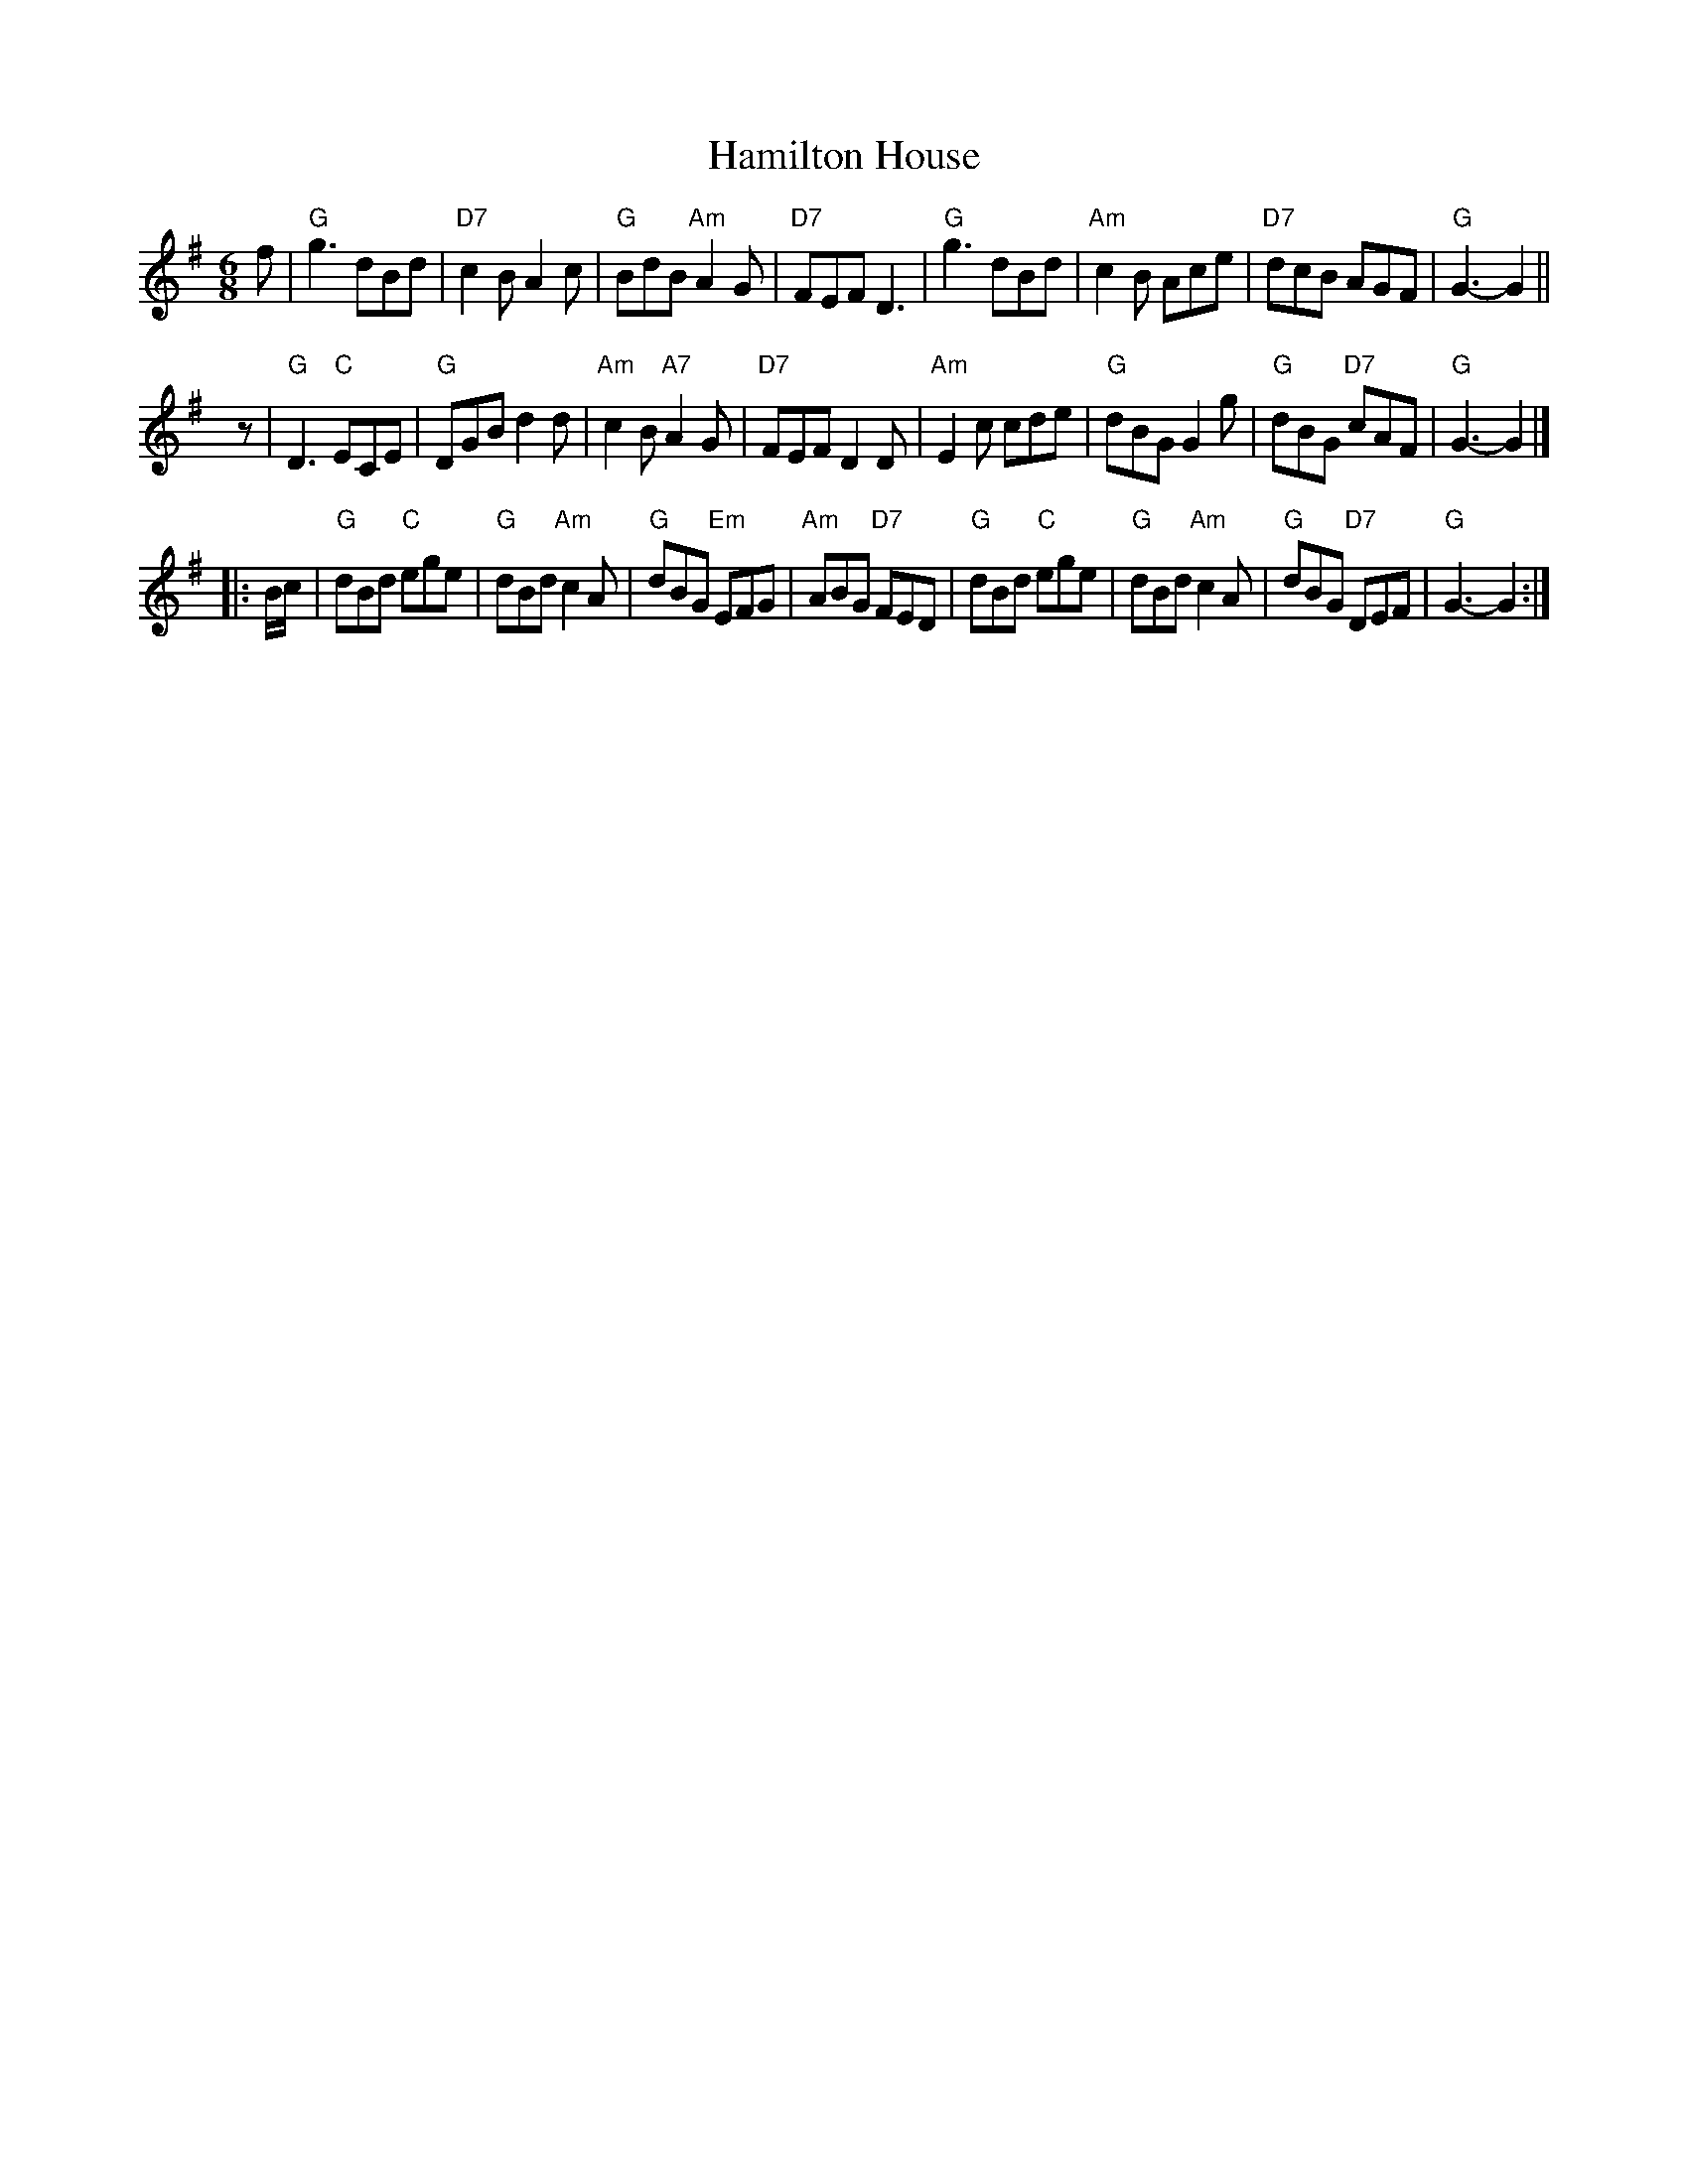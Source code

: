 X: 1
T: Hamilton House
B: RSCDS-7
R: jig
Z: John Chambers <jc:trillian.mit.edu>
M: 6/8
L: 1/8
K: G
  f  | "G"g3      dBd | "D7"c2B     A2c |  "G"BdB "Am"A2G | "D7"FEF D3 \
     | "G"g3      dBd | "Am"c2B     Ace | "D7"dcB     AGF | "G"G3-  G2 ||
 yz  | "G"D3   "C"ECE |  "G"DGB     d2d | "Am"c2B "A7"A2G | "D7"FEF D2D \
     | "Am"E2c    cde |  "G"dBG     G2g |  "G"dBG "D7"cAF | "G"G3-  G2 |]
|: \
B/c/ | "G"dBd "C"ege |  "G"dBd "Am"c2A |  "G"dBG "Em"EFG | "Am"ABG "D7"FED \
     | "G"dBd "C"ege |  "G"dBd "Am"c2A |  "G"dBG "D7"DEF | "G"G3-  G2 :|
